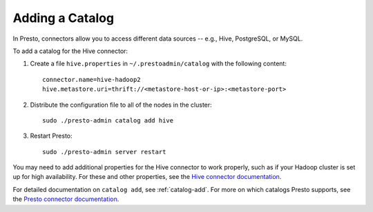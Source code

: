 
================
Adding a Catalog
================

In Presto, connectors allow you to access different data sources -- e.g.,
Hive, PostgreSQL, or MySQL.

To add a catalog for the Hive connector:
 
1. Create a file ``hive.properties`` in ``~/.prestoadmin/catalog`` with the following content: ::

    connector.name=hive-hadoop2
    hive.metastore.uri=thrift://<metastore-host-or-ip>:<metastore-port>


2. Distribute the configuration file to all of the nodes in the cluster: ::

    sudo ./presto-admin catalog add hive


3. Restart Presto: ::

    sudo ./presto-admin server restart


You may need to add additional properties for the Hive connector to work properly, such as if your Hadoop cluster
is set up for high availability. For these and other properties, see the `Hive connector documentation <https://prestodb.io/docs/current/connector/hive.html>`_.

For detailed documentation on ``catalog add``, see :ref:`catalog-add`.
For more on which catalogs Presto supports, see the `Presto connector documentation <https://prestodb.io/docs/current/connector.html>`_.
